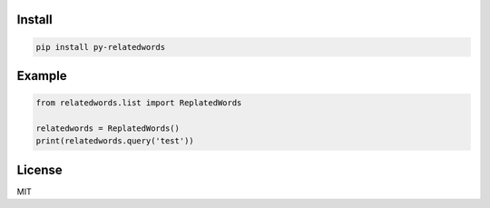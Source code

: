 =======
Install
=======

.. code-block:: bash

    pip install py-relatedwords


=======
Example
=======

.. code-block:: python

    from relatedwords.list import ReplatedWords

    relatedwords = ReplatedWords()
    print(relatedwords.query('test'))


=======
License
=======

MIT
